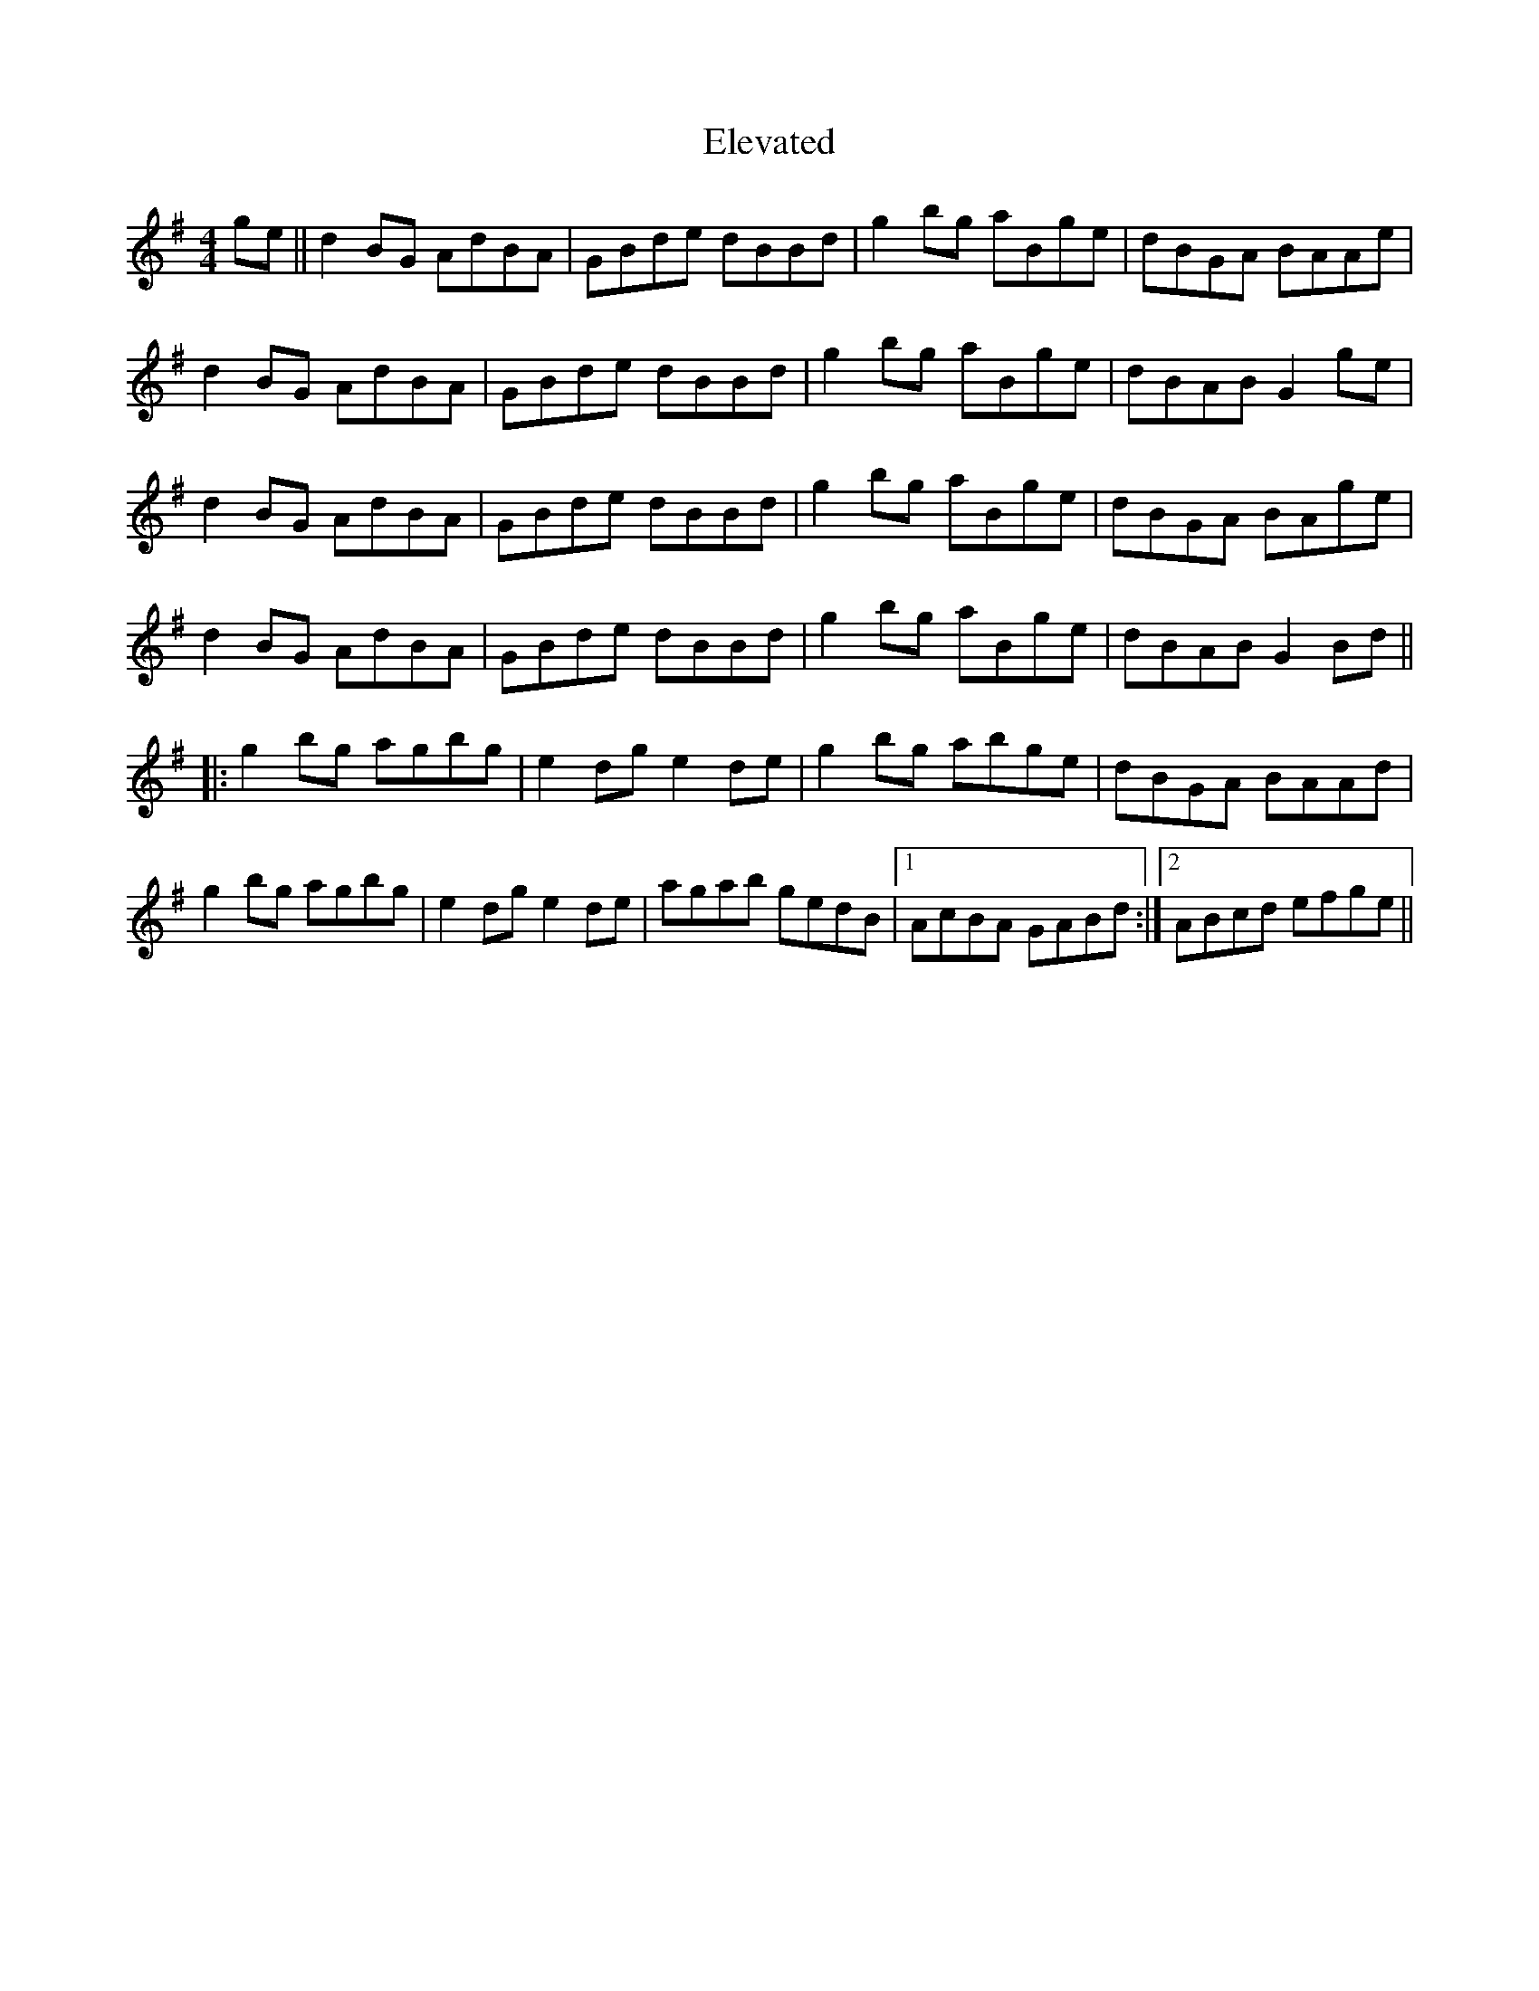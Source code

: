 X: 11754
T: Elevated
R: reel
M: 4/4
K: Gmajor
ge||d2BG AdBA|GBde dBBd|g2bg aBge|dBGA BAAe|
d2BG AdBA|GBde dBBd|g2bg aBge|dBAB G2ge|
d2BG AdBA|GBde dBBd|g2bg aBge|dBGA BAge|
d2BG AdBA|GBde dBBd|g2bg aBge|dBAB G2Bd||
|:g2bg agbg|e2dg e2de|g2bg abge|dBGA BAAd|
g2bg agbg|e2dg e2de|agab gedB|1 AcBA GABd:|2 ABcd efge||

